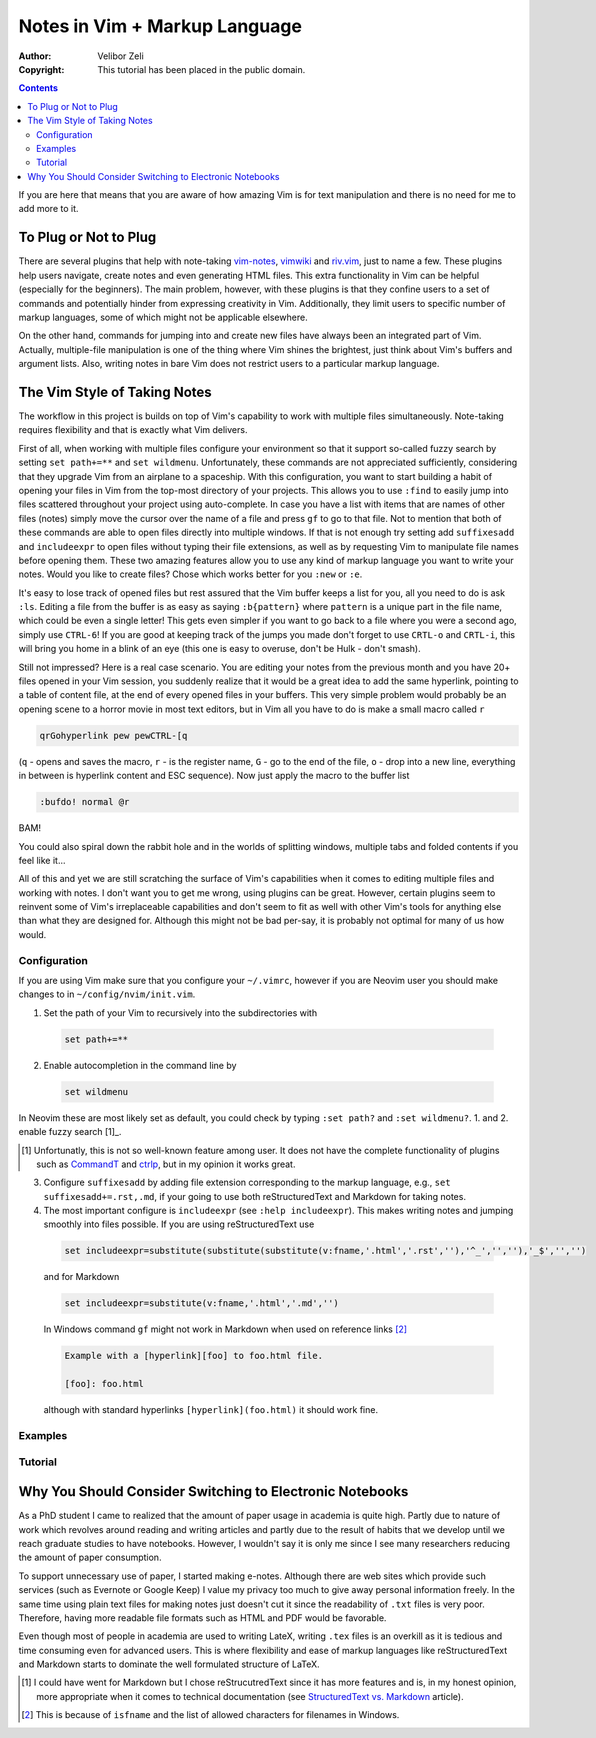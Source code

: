 ==============================
Notes in Vim + Markup Language
==============================

:Author: Velibor Zeli
:Copyright: This tutorial has been placed in the public domain.

.. contents::

If you are here that means that you are aware of how amazing Vim is for
text manipulation and there is no need for me to add more to it.

To Plug or Not to Plug
======================

There are several plugins that help with note-taking vim-notes_,
vimwiki_ and riv.vim_, just to name a few. These plugins help users
navigate, create notes and even generating HTML files. This extra
functionality in Vim can be helpful (especially for the beginners). The
main problem, however, with these plugins is that they confine users to
a set of commands and potentially hinder from expressing creativity in
Vim. Additionally, they limit users to specific number of markup
languages, some of which might not be applicable elsewhere.

On the other hand, commands for jumping into and create new files have
always been an integrated part of Vim. Actually, multiple-file
manipulation is one of the thing where Vim shines the brightest, just
think about Vim's buffers and argument lists. Also, writing notes in
bare Vim does not restrict users to a particular markup language.

.. _vim-notes: https://github.com/xolox/vim-notes
.. _vimwiki: https://github.com/vimwiki/vimwiki
.. _riv.vim: https://github.com/gu-fan/riv.vim

The Vim Style of Taking Notes
=============================

The workflow in this project is builds on top of Vim's capability to
work with multiple files simultaneously. Note-taking requires
flexibility and that is exactly what Vim delivers.

First of all, when working with multiple files configure your
environment so that it support so-called fuzzy search by setting ``set
path+=**`` and ``set wildmenu``. Unfortunately, these commands are not
appreciated sufficiently, considering that they upgrade Vim from an
airplane to a spaceship. With this configuration, you want to start
building a habit of opening your files in Vim from the top-most
directory of your projects. This allows you to use ``:find`` to easily
jump into files scattered throughout your project using auto-complete.
In case you have a list with items that are names of other files (notes)
simply move the cursor over the name of a file and press ``gf`` to go to
that file. Not to mention that both of these commands are able to open
files directly into multiple windows.  If that is not enough try setting
add ``suffixesadd`` and ``includeexpr`` to open files without typing
their file extensions, as well as by requesting Vim to manipulate file
names before opening them. These two amazing features allow you to use
any kind of markup language you want to write your notes. Would you like
to create files? Chose which works better for you ``:new`` or ``:e``.

It's easy to lose track of opened files but rest assured that the Vim
buffer keeps a list for you, all you need to do is ask ``:ls``.  Editing
a file from the buffer is as easy as saying ``:b{pattern}`` where
``pattern`` is a unique part in the file name, which could be even a
single letter! This gets even simpler if you want to go back to a file
where you were a second ago, simply use ``CTRL-6``!  If you are good at
keeping track of the jumps you made don't forget to use ``CRTL-o`` and
``CRTL-i``, this will bring you home in a blink of an eye (this one is
easy to overuse, don't be Hulk - don't smash).

Still not impressed? Here is a real case scenario. You are editing your
notes from the previous month and you have 20+ files opened in your Vim
session, you suddenly realize that it would be a great idea to add the
same hyperlink, pointing to a table of content file, at the end of every
opened files in your buffers. This very simple problem would probably be
an opening scene to a horror movie in most text editors, but in Vim all you
have to do is make a small macro called ``r``

.. code:: vim

  qrGohyperlink pew pewCTRL-[q

(``q`` - opens and saves the macro, ``r`` - is the register name, ``G``
\- go to the end of the file, ``o`` - drop into a new line,
everything in between is hyperlink content and ESC sequence). Now just
apply the macro to the buffer list

.. code:: vim

  :bufdo! normal @r

BAM!

You could also spiral down the rabbit hole and in the worlds of
splitting windows, multiple tabs and folded contents if you feel like
it...

All of this and yet we are still scratching the surface of Vim's
capabilities when it comes to editing multiple files and working with
notes. I don't want you to get me wrong, using plugins can be great.
However, certain plugins seem to reinvent some of Vim's irreplaceable
capabilities and don't seem to fit as well with other Vim's tools for
anything else than what they are designed for. Although this might not
be bad per-say, it is probably not optimal for many of us how would.

Configuration
-------------

If you are using Vim make sure that you configure your ``~/.vimrc``,
however if you are Neovim user you should make changes to in
``~/config/nvim/init.vim``.

1. Set the path of your Vim to recursively into the subdirectories with

  .. code:: vim

    set path+=**

2. Enable autocompletion in the command line by

  .. code:: vim

    set wildmenu

In Neovim these are most likely set as default, you could check by
typing ``:set path?`` and ``:set wildmenu?``. 1. and 2. enable fuzzy
search [1]_. 

.. [1] Unfortunatly, this is not so well-known feature among user. It
       does not have the complete functionality of plugins such as
       CommandT_ and ctrlp_, but in my opinion it works great.

.. _CommandT: https://github.com/wincent/Command-T
.. _ctrlp: https://github.com/ctrlpvim/ctrlp.vim

3. Configure ``suffixesadd`` by adding file extension corresponding to
   the markup language, e.g., ``set suffixesadd+=.rst,.md``, if your
   going to use both reStructuredText and Markdown for taking notes.

4. The most important configure is ``includeexpr`` (see ``:help
   includeexpr``). This makes writing notes and jumping smoothly into
   files possible. If you are using reStructuredText use

  .. code:: vim

    set includeexpr=substitute(substitute(substitute(v:fname,'.html','.rst',''),'^_','',''),'_$','','')

  and for Markdown

  .. code:: vim

    set includeexpr=substitute(v:fname,'.html','.md','')

  In Windows command ``gf`` might not work in Markdown when used on
  reference links [2]_
  
  .. code:: Markdown

    Example with a [hyperlink][foo] to foo.html file.

    [foo]: foo.html

  although with standard hyperlinks ``[hyperlink](foo.html)`` it should
  work fine.

Examples
--------

Tutorial
--------

Why You Should Consider Switching to Electronic Notebooks
=========================================================

As a PhD student I came to realized that the amount of paper usage in
academia is quite high. Partly due to nature of work which revolves
around reading and writing articles and partly due to the result of
habits that we develop until we reach graduate studies to have
notebooks. However, I wouldn't say it is only me since I see many
researchers reducing the amount of paper consumption.

To support unnecessary use of paper, I started making e-notes. Although
there are web sites which provide such services (such as Evernote or
Google Keep) I value my privacy too much to give away personal
information freely. In the same time using plain text files for making
notes just doesn't cut it since the readability of ``.txt`` files is
very poor. Therefore, having more readable file formats such as HTML and
PDF would be favorable.

Even though most of people in academia are used to writing LateX,
writing ``.tex`` files is an overkill as it is tedious and time
consuming even for advanced users. This is where flexibility and ease of
markup languages like reStructuredText and Markdown starts to dominate
the well formulated structure of LaTeX.

.. [1] I could have went for Markdown but I chose reStrucutredText since it has more features and is, in my honest opinion, more appropriate when it comes to technical documentation (see `StructuredText vs. Markdown`_ article).

.. [2] This is because of ``isfname`` and the list of allowed characters for filenames in Windows.

.. _`StructuredText vs. Markdown`: https://eli.thegreenplace.net/2017/restructuredtext-vs-markdown-for-technical-documentation/
